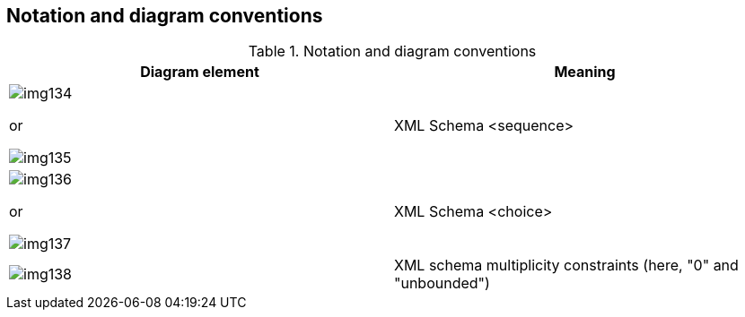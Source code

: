 [[cls-10b-6]]
== Notation and diagram conventions

.Notation and diagram conventions
[cols="a,a",options=header]
|===
| Diagram element | Meaning

| [%unnumbered]
image::img134.png[]

or

[%unnumbered]
image::img135.png[]
| XML Schema <sequence>

| [%unnumbered]
image::img136.png[]

or

[%unnumbered]
image::img137.png[]
| XML Schema <choice>

| [%unnumbered]
image::img138.png[]
| XML schema multiplicity constraints (here, "0" and "unbounded")
|===
